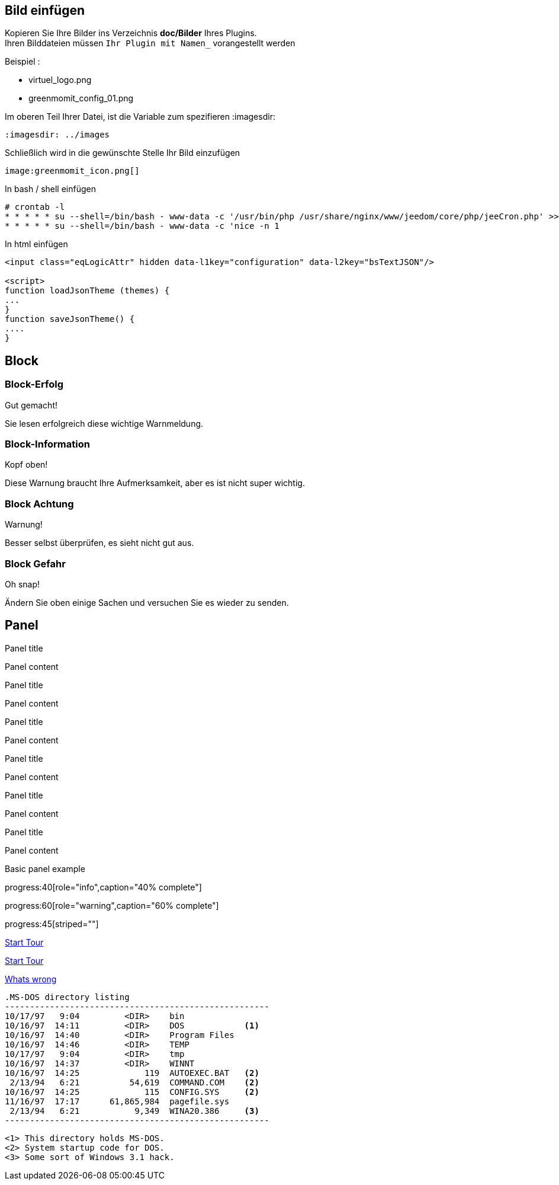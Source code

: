 :imagesdir: ../images
:icons:

== Bild einfügen

Kopieren Sie Ihre Bilder ins Verzeichnis *doc/Bilder* Ihres Plugins. +
Ihren Bilddateien müssen `Ihr Plugin mit Namen_` vorangestellt werden

Beispiel :

* virtuel_logo.png
* greenmomit_config_01.png

Im oberen Teil Ihrer Datei, ist die Variable zum spezifieren :imagesdir:

----
:imagesdir: ../images
----

Schließlich wird in die gewünschte Stelle Ihr Bild einzufügen

----
image:greenmomit_icon.png[]
----

In bash / shell einfügen

[source,shell]
----
# crontab -l
* * * * * su --shell=/bin/bash - www-data -c '/usr/bin/php /usr/share/nginx/www/jeedom/core/php/jeeCron.php' >> /dev/null
* * * * * su --shell=/bin/bash - www-data -c 'nice -n 1
----

In html einfügen
[source,html]
----
<input class="eqLogicAttr" hidden data-l1key="configuration" data-l2key="bsTextJSON"/>

<script>
function loadJsonTheme (themes) {
...
}
function saveJsonTheme() {
....
}
----

== Block

=== Block-Erfolg

[alert,success]
.Gut gemacht!
--
Sie lesen erfolgreich diese wichtige Warnmeldung.
--

=== Block-Information

[alert,info]
.Kopf oben!
--
Diese Warnung braucht Ihre Aufmerksamkeit, aber es ist nicht super wichtig.
--

=== Block Achtung

[alert,warning]
.Warnung!
--
Besser selbst überprüfen, es sieht nicht gut aus.
--

=== Block Gefahr

[alert,danger]
.Oh snap!
--
Ändern Sie oben einige Sachen und versuchen Sie es wieder zu senden.
--

== Panel

[panel,primary]
.Panel title
--
Panel content
--

[panel,success]
.Panel title
--
Panel content
--

[panel,info]
.Panel title
--
Panel content
--

[panel,warning]
.Panel title
--
Panel content
--

[panel,danger]
.Panel title
--
Panel content
--

[panel]
.Panel title
--
Panel content
--

[panel]
--
Basic panel example
--

progress:40[role="info",caption="40% complete"]

progress:60[role="warning",caption="60% complete"]

progress:45[striped=""]

link:get-started.html["Start Tour",role="primary"]

link:get-started.html["Start Tour",role="info",icon="glyphicon-play-circle"]

link:get-started.html["Whats wrong",role="danger",icon="glyphicon-remove-circle",options="right,white"]

 .MS-DOS directory listing
 -----------------------------------------------------
 10/17/97   9:04         <DIR>    bin
 10/16/97  14:11         <DIR>    DOS            <1>
 10/16/97  14:40         <DIR>    Program Files
 10/16/97  14:46         <DIR>    TEMP
 10/17/97   9:04         <DIR>    tmp
 10/16/97  14:37         <DIR>    WINNT
 10/16/97  14:25             119  AUTOEXEC.BAT   <2>
  2/13/94   6:21          54,619  COMMAND.COM    <2>
 10/16/97  14:25             115  CONFIG.SYS     <2>
 11/16/97  17:17      61,865,984  pagefile.sys
  2/13/94   6:21           9,349  WINA20.386     <3>
 -----------------------------------------------------

 <1> This directory holds MS-DOS.
 <2> System startup code for DOS.
 <3> Some sort of Windows 3.1 hack.

 